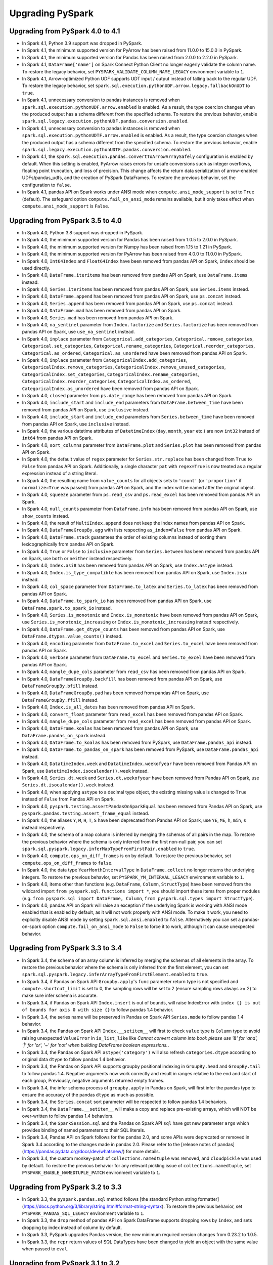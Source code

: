 ..  Licensed to the Apache Software Foundation (ASF) under one
    or more contributor license agreements.  See the NOTICE file
    distributed with this work for additional information
    regarding copyright ownership.  The ASF licenses this file
    to you under the Apache License, Version 2.0 (the
    "License"); you may not use this file except in compliance
    with the License.  You may obtain a copy of the License at

..    http://www.apache.org/licenses/LICENSE-2.0

..  Unless required by applicable law or agreed to in writing,
    software distributed under the License is distributed on an
    "AS IS" BASIS, WITHOUT WARRANTIES OR CONDITIONS OF ANY
    KIND, either express or implied.  See the License for the
    specific language governing permissions and limitations
    under the License.

==================
Upgrading PySpark
==================

Upgrading from PySpark 4.0 to 4.1
---------------------------------

* In Spark 4.1, Python 3.9 support was dropped in PySpark.
* In Spark 4.1, the minimum supported version for PyArrow has been raised from 11.0.0 to 15.0.0 in PySpark.
* In Spark 4.1, the minimum supported version for Pandas has been raised from 2.0.0 to 2.2.0 in PySpark.
* In Spark 4.1, ``DataFrame['name']`` on Spark Connect Python Client no longer eagerly validate the column name. To restore the legacy behavior, set ``PYSPARK_VALIDATE_COLUMN_NAME_LEGACY`` environment variable to ``1``.
* In Spark 4.1, Arrow-optimized Python UDF supports UDT input / output instead of falling back to the regular UDF. To restore the legacy behavior, set ``spark.sql.execution.pythonUDF.arrow.legacy.fallbackOnUDT`` to ``true``.
* In Spark 4.1, unnecessary conversion to pandas instances is removed when ``spark.sql.execution.pythonUDF.arrow.enabled`` is enabled. As a result, the type coercion changes when the produced output has a schema different from the specified schema. To restore the previous behavior, enable ``spark.sql.legacy.execution.pythonUDF.pandas.conversion.enabled``.
* In Spark 4.1, unnecessary conversion to pandas instances is removed when ``spark.sql.execution.pythonUDTF.arrow.enabled`` is enabled. As a result, the type coercion changes when the produced output has a schema different from the specified schema. To restore the previous behavior, enable ``spark.sql.legacy.execution.pythonUDTF.pandas.conversion.enabled``.

* In Spark 4.1, the ``spark.sql.execution.pandas.convertToArrowArraySafely`` configuration is enabled by default. When this setting is enabled, PyArrow raises errors for unsafe conversions such as integer overflows, floating point truncation, and loss of precision. This change affects the return data serialization of arrow-enabled UDFs/pandas_udfs, and the creation of PySpark DataFrames. To restore the previous behavior, set the configuration to ``false``.
* In Spark 4.1, pandas API on Spark works under ANSI mode when ``compute.ansi_mode_support`` is set to ``True`` (default). The safeguard option ``compute.fail_on_ansi_mode`` remains available, but it only takes effect when ``compute.ansi_mode_support`` is ``False``.

Upgrading from PySpark 3.5 to 4.0
---------------------------------

* In Spark 4.0, Python 3.8 support was dropped in PySpark.
* In Spark 4.0, the minimum supported version for Pandas has been raised from 1.0.5 to 2.0.0 in PySpark.
* In Spark 4.0, the minimum supported version for Numpy has been raised from 1.15 to 1.21 in PySpark.
* In Spark 4.0, the minimum supported version for PyArrow has been raised from 4.0.0 to 11.0.0 in PySpark.
* In Spark 4.0, ``Int64Index`` and ``Float64Index`` have been removed from pandas API on Spark, ``Index`` should be used directly.
* In Spark 4.0, ``DataFrame.iteritems`` has been removed from pandas API on Spark, use ``DataFrame.items`` instead.
* In Spark 4.0, ``Series.iteritems`` has been removed from pandas API on Spark, use ``Series.items`` instead.
* In Spark 4.0, ``DataFrame.append`` has been removed from pandas API on Spark, use ``ps.concat`` instead.
* In Spark 4.0, ``Series.append`` has been removed from pandas API on Spark, use ``ps.concat`` instead.
* In Spark 4.0, ``DataFrame.mad`` has been removed from pandas API on Spark.
* In Spark 4.0, ``Series.mad`` has been removed from pandas API on Spark.
* In Spark 4.0, ``na_sentinel`` parameter from ``Index.factorize`` and ``Series.factorize`` has been removed from pandas API on Spark, use ``use_na_sentinel`` instead.
* In Spark 4.0, ``inplace`` parameter from ``Categorical.add_categories``, ``Categorical.remove_categories``, ``Categorical.set_categories``, ``Categorical.rename_categories``, ``Categorical.reorder_categories``, ``Categorical.as_ordered``, ``Categorical.as_unordered`` have been removed from pandas API on Spark.
* In Spark 4.0, ``inplace`` parameter from ``CategoricalIndex.add_categories``, ``CategoricalIndex.remove_categories``, ``CategoricalIndex.remove_unused_categories``, ``CategoricalIndex.set_categories``, ``CategoricalIndex.rename_categories``, ``CategoricalIndex.reorder_categories``, ``CategoricalIndex.as_ordered``, ``CategoricalIndex.as_unordered`` have been removed from pandas API on Spark.
* In Spark 4.0, ``closed`` parameter from ``ps.date_range`` has been removed from pandas API on Spark.
* In Spark 4.0, ``include_start`` and ``include_end`` parameters from ``DataFrame.between_time`` have been removed from pandas API on Spark, use ``inclusive`` instead.
* In Spark 4.0, ``include_start`` and ``include_end`` parameters from ``Series.between_time`` have been removed from pandas API on Spark, use ``inclusive`` instead.
* In Spark 4.0, the various datetime attributes of ``DatetimeIndex`` (``day``, ``month``, ``year`` etc.) are now ``int32`` instead of ``int64`` from pandas API on Spark.
* In Spark 4.0, ``sort_columns`` parameter from ``DataFrame.plot`` and ``Series.plot`` has been removed from pandas API on Spark.
* In Spark 4.0, the default value of ``regex`` parameter for ``Series.str.replace`` has been changed from ``True`` to ``False`` from pandas API on Spark. Additionally, a single character ``pat`` with ``regex=True`` is now treated as a regular expression instead of a string literal.
* In Spark 4.0, the resulting name from ``value_counts`` for all objects sets to ``'count'`` (or ``'proportion'`` if ``normalize=True`` was passed) from pandas API on Spark, and the index will be named after the original object.
* In Spark 4.0, ``squeeze`` parameter from ``ps.read_csv`` and ``ps.read_excel`` has been removed from pandas API on Spark.
* In Spark 4.0, ``null_counts`` parameter from ``DataFrame.info`` has been removed from pandas API on Spark, use ``show_counts`` instead.
* In Spark 4.0, the result of ``MultiIndex.append`` does not keep the index names from pandas API on Spark.
* In Spark 4.0, ``DataFrameGroupBy.agg`` with lists respecting ``as_index=False`` from pandas API on Spark.
* In Spark 4.0, ``DataFrame.stack`` guarantees the order of existing columns instead of sorting them lexicographically from pandas API on Spark.
* In Spark 4.0, ``True`` or ``False`` to ``inclusive`` parameter from ``Series.between`` has been removed from pandas API on Spark, use ``both`` or ``neither`` instead respectively.
* In Spark 4.0, ``Index.asi8`` has been removed from pandas API on Spark, use ``Index.astype`` instead.
* In Spark 4.0, ``Index.is_type_compatible`` has been removed from pandas API on Spark, use ``Index.isin`` instead.
* In Spark 4.0, ``col_space`` parameter from ``DataFrame.to_latex`` and ``Series.to_latex`` has been removed from pandas API on Spark.
* In Spark 4.0, ``DataFrame.to_spark_io`` has been removed from pandas API on Spark, use ``DataFrame.spark.to_spark_io`` instead.
* In Spark 4.0, ``Series.is_monotonic`` and ``Index.is_monotonic`` have been removed from pandas API on Spark, use ``Series.is_monotonic_increasing`` or ``Index.is_monotonic_increasing`` instead respectively.
* In Spark 4.0, ``DataFrame.get_dtype_counts`` has been removed from pandas API on Spark, use ``DataFrame.dtypes.value_counts()`` instead.
* In Spark 4.0, ``encoding`` parameter from ``DataFrame.to_excel`` and ``Series.to_excel`` have been removed from pandas API on Spark.
* In Spark 4.0, ``verbose`` parameter from ``DataFrame.to_excel`` and ``Series.to_excel`` have been removed from pandas API on Spark.
* In Spark 4.0, ``mangle_dupe_cols`` parameter from ``read_csv`` has been removed from pandas API on Spark.
* In Spark 4.0, ``DataFrameGroupBy.backfill`` has been removed from pandas API on Spark, use ``DataFrameGroupBy.bfill`` instead.
* In Spark 4.0, ``DataFrameGroupBy.pad`` has been removed from pandas API on Spark, use ``DataFrameGroupBy.ffill`` instead.
* In Spark 4.0, ``Index.is_all_dates`` has been removed from pandas API on Spark.
* In Spark 4.0, ``convert_float`` parameter from ``read_excel`` has been removed from pandas API on Spark.
* In Spark 4.0, ``mangle_dupe_cols`` parameter from ``read_excel`` has been removed from pandas API on Spark.
* In Spark 4.0, ``DataFrame.koalas`` has been removed from pandas API on Spark, use ``DataFrame.pandas_on_spark`` instead.
* In Spark 4.0, ``DataFrame.to_koalas`` has been removed from PySpark, use ``DataFrame.pandas_api`` instead.
* In Spark 4.0, ``DataFrame.to_pandas_on_spark`` has been removed from PySpark, use ``DataFrame.pandas_api`` instead.
* In Spark 4.0, ``DatatimeIndex.week`` and ``DatatimeIndex.weekofyear`` have been removed from Pandas API on Spark, use ``DatetimeIndex.isocalendar().week`` instead.
* In Spark 4.0, ``Series.dt.week`` and ``Series.dt.weekofyear`` have been removed from Pandas API on Spark, use ``Series.dt.isocalendar().week`` instead.
* In Spark 4.0, when applying ``astype`` to a decimal type object, the existing missing value is changed to ``True`` instead of ``False`` from Pandas API on Spark.
* In Spark 4.0, ``pyspark.testing.assertPandasOnSparkEqual`` has been removed from Pandas API on Spark, use ``pyspark.pandas.testing.assert_frame_equal`` instead.
* In Spark 4.0, the aliases ``Y``, ``M``, ``H``, ``T``, ``S`` have been deprecated from Pandas API on Spark, use ``YE``, ``ME``, ``h``, ``min``, ``s`` instead respectively.
* In Spark 4.0, the schema of a map column is inferred by merging the schemas of all pairs in the map. To restore the previous behavior where the schema is only inferred from the first non-null pair, you can set ``spark.sql.pyspark.legacy.inferMapTypeFromFirstPair.enabled`` to ``true``.
* In Spark 4.0, ``compute.ops_on_diff_frames`` is on by default. To restore the previous behavior, set ``compute.ops_on_diff_frames`` to ``false``.
* In Spark 4.0, the data type ``YearMonthIntervalType`` in ``DataFrame.collect`` no longer returns the underlying integers. To restore the previous behavior, set ``PYSPARK_YM_INTERVAL_LEGACY`` environment variable to ``1``.
* In Spark 4.0, items other than functions (e.g. ``DataFrame``, ``Column``, ``StructType``) have been removed from the wildcard import ``from pyspark.sql.functions import *``, you should import these items from proper modules (e.g. ``from pyspark.sql import DataFrame, Column``, ``from pyspark.sql.types import StructType``).
* In Spark 4.0, pandas API on Spark will raise an exception if the underlying Spark is working with ANSI mode enabled that is enabled by default, as it will not work properly with ANSI mode. To make it work, you need to explicitly disable ANSI mode by setting ``spark.sql.ansi.enabled`` to ``false``. Alternatively you can set a pandas-on-spark option ``compute.fail_on_ansi_mode`` to ``False`` to force it to work, although it can cause unexpected behavior.


Upgrading from PySpark 3.3 to 3.4
---------------------------------

* In Spark 3.4, the schema of an array column is inferred by merging the schemas of all elements in the array. To restore the previous behavior where the schema is only inferred from the first element, you can set ``spark.sql.pyspark.legacy.inferArrayTypeFromFirstElement.enabled`` to ``true``.
* In Spark 3.4, if Pandas on Spark API ``Groupby.apply``'s ``func`` parameter return type is not specified and ``compute.shortcut_limit`` is set to 0, the sampling rows will be set to 2 (ensure sampling rows always >= 2) to make sure infer schema is accurate.
* In Spark 3.4, if Pandas on Spark API ``Index.insert`` is out of bounds, will raise IndexError with ``index {} is out of bounds for axis 0 with size {}`` to follow pandas 1.4 behavior.
* In Spark 3.4, the series name will be preserved in Pandas on Spark API ``Series.mode`` to follow pandas 1.4 behavior.
* In Spark 3.4, the Pandas on Spark API ``Index.__setitem__`` will first to check ``value`` type is ``Column`` type to avoid raising unexpected ``ValueError`` in ``is_list_like`` like `Cannot convert column into bool: please use '&' for 'and', '|' for 'or', '~' for 'not' when building DataFrame boolean expressions.`.
* In Spark 3.4, the Pandas on Spark API ``astype('category')`` will also refresh ``categories.dtype`` according to original data ``dtype`` to follow pandas 1.4 behavior.
* In Spark 3.4, the Pandas on Spark API supports groupby positional indexing in ``GroupBy.head`` and ``GroupBy.tail`` to follow pandas 1.4. Negative arguments now work correctly and result in ranges relative to the end and start of each group, Previously, negative arguments returned empty frames.
* In Spark 3.4, the infer schema process of ``groupby.apply`` in Pandas on Spark, will first infer the pandas type to ensure the accuracy of the pandas ``dtype`` as much as possible.
* In Spark 3.4, the ``Series.concat`` sort parameter will be respected to follow pandas 1.4 behaviors.
* In Spark 3.4, the ``DataFrame.__setitem__`` will make a copy and replace pre-existing arrays, which will NOT be over-written to follow pandas 1.4 behaviors.
* In Spark 3.4, the ``SparkSession.sql`` and the Pandas on Spark API ``sql`` have got new parameter ``args`` which provides binding of named parameters to their SQL literals.
* In Spark 3.4, Pandas API on Spark follows for the pandas 2.0, and some APIs were deprecated or removed in Spark 3.4 according to the changes made in pandas 2.0. Please refer to the [release notes of pandas](https://pandas.pydata.org/docs/dev/whatsnew/) for more details.
* In Spark 3.4, the custom monkey-patch of ``collections.namedtuple`` was removed, and ``cloudpickle`` was used by default. To restore the previous behavior for any relevant pickling issue of ``collections.namedtuple``, set ``PYSPARK_ENABLE_NAMEDTUPLE_PATCH`` environment variable to ``1``.


Upgrading from PySpark 3.2 to 3.3
---------------------------------

* In Spark 3.3, the ``pyspark.pandas.sql`` method follows [the standard Python string formatter](https://docs.python.org/3/library/string.html#format-string-syntax). To restore the previous behavior, set ``PYSPARK_PANDAS_SQL_LEGACY`` environment variable to ``1``.
* In Spark 3.3, the ``drop`` method of pandas API on Spark DataFrame supports dropping rows by ``index``, and sets dropping by index instead of column by default.
* In Spark 3.3, PySpark upgrades Pandas version, the new minimum required version changes from 0.23.2 to 1.0.5.
* In Spark 3.3, the ``repr`` return values of SQL DataTypes have been changed to yield an object with the same value when passed to ``eval``.


Upgrading from PySpark 3.1 to 3.2
---------------------------------

* In Spark 3.2, the PySpark methods from sql, ml, spark_on_pandas modules raise the ``TypeError`` instead of ``ValueError`` when are applied to a param of inappropriate type.
* In Spark 3.2, the traceback from Python UDFs, pandas UDFs and pandas function APIs are simplified by default without the traceback from the internal Python workers. In Spark 3.1 or earlier, the traceback from Python workers was printed out. To restore the behavior before Spark 3.2, you can set ``spark.sql.execution.pyspark.udf.simplifiedTraceback.enabled`` to ``false``.
* In Spark 3.2, pinned thread mode is enabled by default to map each Python thread to the corresponding JVM thread. Previously,
  one JVM thread could be reused for multiple Python threads, which resulted in one JVM thread local being shared to multiple Python threads.
  Also, note that now ``pyspark.InheritableThread`` or ``pyspark.inheritable_thread_target`` is recommended to use together for a Python thread
  to properly inherit the inheritable attributes such as local properties in a JVM thread, and to avoid a potential resource leak issue.
  To restore the behavior before Spark 3.2, you can set ``PYSPARK_PIN_THREAD`` environment variable to ``false``.


Upgrading from PySpark 2.4 to 3.0
---------------------------------

* In Spark 3.0, PySpark requires a pandas version of 0.23.2 or higher to use pandas related functionality, such as ``toPandas``, ``createDataFrame`` from pandas DataFrame, and so on.
* In Spark 3.0, PySpark requires a PyArrow version of 0.12.1 or higher to use PyArrow related functionality, such as ``pandas_udf``, ``toPandas`` and ``createDataFrame`` with "spark.sql.execution.arrow.enabled=true", etc.
* In PySpark, when creating a ``SparkSession`` with ``SparkSession.builder.getOrCreate()``, if there is an existing ``SparkContext``, the builder was trying to update the ``SparkConf`` of the existing ``SparkContext`` with configurations specified to the builder, but the ``SparkContext`` is shared by all ``SparkSession`` s, so we should not update them. In 3.0, the builder comes to not update the configurations. This is the same behavior as Java/Scala API in 2.3 and above. If you want to update them, you need to update them prior to creating a ``SparkSession``.
* In PySpark, when Arrow optimization is enabled, if Arrow version is higher than 0.11.0, Arrow can perform safe type conversion when converting pandas.Series to an Arrow array during serialization. Arrow raises errors when detecting unsafe type conversions like overflow. You enable it by setting ``spark.sql.execution.pandas.convertToArrowArraySafely`` to true. The default setting is false. PySpark behavior for Arrow versions is illustrated in the following table:

    =======================================  ================  =========================
    PyArrow version                          Integer overflow  Floating point truncation
    =======================================  ================  =========================
    0.11.0 and below                         Raise error       Silently allows
    > 0.11.0, arrowSafeTypeConversion=false  Silent overflow   Silently allows
    > 0.11.0, arrowSafeTypeConversion=true   Raise error       Raise error
    =======================================  ================  =========================

* In Spark 3.0, ``createDataFrame(..., verifySchema=True)`` validates LongType as well in PySpark. Previously, LongType was not verified and resulted in None in case the value overflows. To restore this behavior, verifySchema can be set to False to disable the validation.
* As of Spark 3.0, ``Row`` field names are no longer sorted alphabetically when constructing with named arguments for Python versions 3.6 and above, and the order of fields will match that as entered. To enable sorted fields by default, as in Spark 2.4, set the environment variable ``PYSPARK_ROW_FIELD_SORTING_ENABLED`` to true for both executors and driver - this environment variable must be consistent on all executors and driver; otherwise, it may cause failures or incorrect answers. For Python versions less than 3.6, the field names will be sorted alphabetically as the only option.
* In Spark 3.0, ``pyspark.ml.param.shared.Has*`` mixins do not provide any ``set*(self, value)`` setter methods anymore, use the respective ``self.set(self.*, value)`` instead. See `SPARK-29093 <https://issues.apache.org/jira/browse/SPARK-29093>`_ for details.


Upgrading from PySpark 2.3 to 2.4
---------------------------------

* In PySpark, when Arrow optimization is enabled, previously ``toPandas`` just failed when Arrow optimization is unable to be used whereas ``createDataFrame`` from Pandas DataFrame allowed the fallback to non-optimization. Now, both ``toPandas`` and ``createDataFrame`` from Pandas DataFrame allow the fallback by default, which can be switched off by ``spark.sql.execution.arrow.fallback.enabled``.


Upgrading from PySpark 2.3.0 to 2.3.1 and above
-----------------------------------------------

* As of version 2.3.1 Arrow functionality, including ``pandas_udf`` and ``toPandas()``/``createDataFrame()`` with ``spark.sql.execution.arrow.enabled`` set to ``True``, has been marked as experimental. These are still evolving and not currently recommended for use in production.


Upgrading from PySpark 2.2 to 2.3
---------------------------------

* In PySpark, now we need Pandas 0.19.2 or upper if you want to use Pandas related functionalities, such as ``toPandas``, ``createDataFrame`` from Pandas DataFrame, etc.
* In PySpark, the behavior of timestamp values for Pandas related functionalities was changed to respect session timezone. If you want to use the old behavior, you need to set a configuration ``spark.sql.execution.pandas.respectSessionTimeZone`` to False. See `SPARK-22395 <https://issues.apache.org/jira/browse/SPARK-22395>`_ for details.
* In PySpark, ``na.fill()`` or ``fillna`` also accepts boolean and replaces nulls with booleans. In prior Spark versions, PySpark just ignores it and returns the original Dataset/DataFrame.
* In PySpark, ``df.replace`` does not allow to omit value when ``to_replace`` is not a dictionary. Previously, value could be omitted in the other cases and had None by default, which is counterintuitive and error-prone.


Upgrading from PySpark 1.4 to 1.5
---------------------------------

* Resolution of strings to columns in Python now supports using dots (.) to qualify the column or access nested values. For example ``df['table.column.nestedField']``. However, this means that if your column name contains any dots you must now escape them using backticks (e.g., ``table.`column.with.dots`.nested``).
* DataFrame.withColumn method in PySpark supports adding a new column or replacing existing columns of the same name.


Upgrading from PySpark 1.0-1.2 to 1.3
-------------------------------------

* When using DataTypes in Python you will need to construct them (i.e. ``StringType()``) instead of referencing a singleton.

